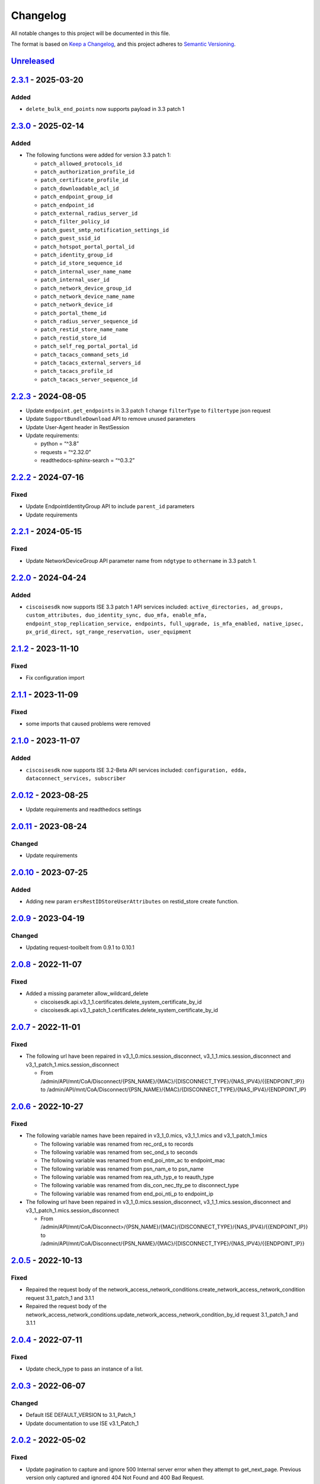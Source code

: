Changelog
=========

All notable changes to this project will be documented in this file.

The format is based on `Keep a
Changelog <https://keepachangelog.com/en/1.0.0/>`__, and this project
adheres to `Semantic
Versioning <https://semver.org/spec/v2.0.0.html>`__.

`Unreleased <https://github.com/CiscoISE/ciscoisesdk/compare/v2.3.1...develop>`__
---------------------------------------------------------------------------------

`2.3.1 <https://github.com/CiscoISE/ciscoisesdk/compare/v2.3.0...v2.3.1>`__ - 2025-03-20
----------------------------------------------------------------------------------------

Added
~~~~~

- ``delete_bulk_end_points`` now supports payload in 3.3 patch 1

.. _section-1:

`2.3.0 <https://github.com/CiscoISE/ciscoisesdk/compare/v2.2.3...v2.3.0>`__ - 2025-02-14
----------------------------------------------------------------------------------------

.. _added-1:

Added
~~~~~

- The following functions were added for version 3.3 patch 1:

  - ``patch_allowed_protocols_id``
  - ``patch_authorization_profile_id``
  - ``patch_certificate_profile_id``
  - ``patch_downloadable_acl_id``
  - ``patch_endpoint_group_id``
  - ``patch_endpoint_id``
  - ``patch_external_radius_server_id``
  - ``patch_filter_policy_id``
  - ``patch_guest_smtp_notification_settings_id``
  - ``patch_guest_ssid_id``
  - ``patch_hotspot_portal_portal_id``
  - ``patch_identity_group_id``
  - ``patch_id_store_sequence_id``
  - ``patch_internal_user_name_name``
  - ``patch_internal_user_id``
  - ``patch_network_device_group_id``
  - ``patch_network_device_name_name``
  - ``patch_network_device_id``
  - ``patch_portal_theme_id``
  - ``patch_radius_server_sequence_id``
  - ``patch_restid_store_name_name``
  - ``patch_restid_store_id``
  - ``patch_self_reg_portal_portal_id``
  - ``patch_tacacs_command_sets_id``
  - ``patch_tacacs_external_servers_id``
  - ``patch_tacacs_profile_id``
  - ``patch_tacacs_server_sequence_id``

.. _section-2:

`2.2.3 <https://github.com/CiscoISE/ciscoisesdk/compare/v2.2.2...v2.2.3>`__ - 2024-08-05
----------------------------------------------------------------------------------------

- Update ``endpoint.get_endpoints`` in 3.3 patch 1 change ``filterType``
  to ``filtertype`` json request
- Update ``SupportBundleDownload`` API to remove unused parameters
- Update User-Agent header in RestSession
- Update requirements:

  - python = “^3.8”
  - requests = “^2.32.0”
  - readthedocs-sphinx-search = “^0.3.2”

.. _section-3:

`2.2.2 <https://github.com/CiscoISE/ciscoisesdk/compare/v2.2.1...v2.2.2>`__ - 2024-07-16
----------------------------------------------------------------------------------------

Fixed
~~~~~

- Update EndpointIdentityGroup API to include ``parent_id`` parameters
- Update requirements

.. _section-4:

`2.2.1 <https://github.com/CiscoISE/ciscoisesdk/compare/v2.2.0...v2.2.1>`__ - 2024-05-15
----------------------------------------------------------------------------------------

.. _fixed-1:

Fixed
~~~~~

- Update NetworkDeviceGroup API parameter name from ``ndgtype`` to
  ``othername`` in 3.3 patch 1.

.. _section-5:

`2.2.0 <https://github.com/CiscoISE/ciscoisesdk/compare/v2.1.2...v2.2.0>`__ - 2024-04-24
----------------------------------------------------------------------------------------

.. _added-2:

Added
~~~~~

- ``ciscoisesdk`` now supports ISE 3.3 patch 1 API services included:
  ``active_directories, ad_groups, custom_attributes, duo_identity_sync, duo_mfa, enable_mfa, endpoint_stop_replication_service, endpoints, full_upgrade, is_mfa_enabled, native_ipsec, px_grid_direct, sgt_range_reservation, user_equipment``

.. _section-6:

`2.1.2 <https://github.com/CiscoISE/ciscoisesdk/compare/v2.1.1...v2.1.2>`__ - 2023-11-10
----------------------------------------------------------------------------------------

.. _fixed-2:

Fixed
~~~~~

- Fix configuration import

.. _section-7:

`2.1.1 <https://github.com/CiscoISE/ciscoisesdk/compare/v2.1.0...v2.1.1>`__ - 2023-11-09
----------------------------------------------------------------------------------------

.. _fixed-3:

Fixed
~~~~~

- some imports that caused problems were removed

.. _section-8:

`2.1.0 <https://github.com/CiscoISE/ciscoisesdk/compare/v2.0.12...v2.1.0>`__ - 2023-11-07
-----------------------------------------------------------------------------------------

.. _added-3:

Added
~~~~~

- ``ciscoisesdk`` now supports ISE 3.2-Beta API services included:
  ``configuration, edda, dataconnect_services, subscriber``

.. _section-9:

`2.0.12 <https://github.com/CiscoISE/ciscoisesdk/compare/v2.0.11...v2.0.12>`__ - 2023-08-25
-------------------------------------------------------------------------------------------

- Update requirements and readthedocs settings

.. _section-10:

`2.0.11 <https://github.com/CiscoISE/ciscoisesdk/compare/v2.0.10...v2.0.11>`__ - 2023-08-24
-------------------------------------------------------------------------------------------

Changed
~~~~~~~

- Update requirements

.. _section-11:

`2.0.10 <https://github.com/CiscoISE/ciscoisesdk/compare/v2.0.9...v2.0.10>`__ - 2023-07-25
------------------------------------------------------------------------------------------

.. _added-4:

Added
~~~~~

- Adding new param ``ersRestIDStoreUserAttributes`` on restid_store
  create function.

.. _section-12:

`2.0.9 <https://github.com/CiscoISE/ciscoisesdk/compare/v2.0.8...v2.0.9>`__ - 2023-04-19
----------------------------------------------------------------------------------------

.. _changed-1:

Changed
~~~~~~~

- Updating request-toolbelt from 0.9.1 to 0.10.1

.. _section-13:

`2.0.8 <https://github.com/CiscoISE/ciscoisesdk/compare/v2.0.7...v2.0.8>`__ - 2022-11-07
----------------------------------------------------------------------------------------

.. _fixed-4:

Fixed
~~~~~

- Added a missing parameter allow_wildcard_delete

  - ciscoisesdk.api.v3_1_1.certificates.delete_system_certificate_by_id
  - ciscoisesdk.api.v3_1_patch_1.certificates.delete_system_certificate_by_id

.. _section-14:

`2.0.7 <https://github.com/CiscoISE/ciscoisesdk/compare/v2.0.6...v2.0.7>`__ - 2022-11-01
----------------------------------------------------------------------------------------

.. _fixed-5:

Fixed
~~~~~

- The following url have been repaired in
  v3_1_0.mics.session_disconnect, v3_1_1.mics.session_disconnect and
  v3_1_patch_1.mics.session_disconnect

  - From
    /admin/API/mnt/CoA/Disconnect/{PSN_NAME}/{MAC}/{DISCONNECT_TYPE}/{NAS_IPV4}/{{ENDPOINT_IP}}
    to
    /admin/API/mnt/CoA/Disconnect/{PSN_NAME}/{MAC}/{DISCONNECT_TYPE}/{NAS_IPV4}/{ENDPOINT_IP}

.. _section-15:

`2.0.6 <https://github.com/CiscoISE/ciscoisesdk/compare/v2.0.5...v2.0.6>`__ - 2022-10-27
----------------------------------------------------------------------------------------

.. _fixed-6:

Fixed
~~~~~

- The following variable names have been repaired in v3_1_0.mics,
  v3_1_1.mics and v3_1_patch_1.mics

  - The following variable was renamed from rec_ord_s to records
  - The following variable was renamed from sec_ond_s to seconds
  - The following variable was renamed from end_poi_ntm_ac to
    endpoint_mac
  - The following variable was renamed from psn_nam_e to psn_name
  - The following variable was renamed from rea_uth_typ_e to reauth_type
  - The following variable was renamed from dis_con_nec_tty_pe to
    disconnect_type
  - The following variable was renamed from end_poi_nti_p to endpoint_ip

- The following url have been repaired in
  v3_1_0.mics.session_disconnect, v3_1_1.mics.session_disconnect and
  v3_1_patch_1.mics.session_disconnect

  - From
    /admin/API/mnt/CoA/Disconnect>/{PSN_NAME}/{MAC}/{DISCONNECT_TYPE}/{NAS_IPV4}/{{ENDPOINT_IP}}
    to
    /admin/API/mnt/CoA/Disconnect/{PSN_NAME}/{MAC}/{DISCONNECT_TYPE}/{NAS_IPV4}/{{ENDPOINT_IP}}

.. _section-16:

`2.0.5 <https://github.com/CiscoISE/ciscoisesdk/compare/v2.0.4...v2.0.5>`__ - 2022-10-13
----------------------------------------------------------------------------------------

.. _fixed-7:

Fixed
~~~~~

- Repaired the request body of the
  network_access_network_conditions.create_network_access_network_condition
  request 3.1_patch_1 and 3.1.1
- Repaired the request body of the
  network_access_network_conditions.update_network_access_network_condition_by_id
  request 3.1_patch_1 and 3.1.1

.. _section-17:

`2.0.4 <https://github.com/CiscoISE/ciscoisesdk/compare/v2.0.3...v2.0.4>`__ - 2022-07-11
----------------------------------------------------------------------------------------

.. _fixed-8:

Fixed
~~~~~

- Update check_type to pass an instance of a list.

.. _section-18:

`2.0.3 <https://github.com/CiscoISE/ciscoisesdk/compare/v2.0.2...v2.0.3>`__ - 2022-06-07
----------------------------------------------------------------------------------------

.. _changed-2:

Changed
~~~~~~~

- Default ISE DEFAULT_VERSION to 3.1_Patch_1
- Update documentation to use ISE v3.1_Patch_1

.. _section-19:

`2.0.2 <https://github.com/CiscoISE/ciscoisesdk/compare/v2.0.1...v2.0.2>`__ - 2022-05-02
----------------------------------------------------------------------------------------

.. _fixed-9:

Fixed
~~~~~

- Update pagination to capture and ignore 500 Internal server error when
  they attempt to get_next_page. Previous version only captured and
  ignored 404 Not Found and 400 Bad Request.

.. _section-20:

`2.0.1 <https://github.com/CiscoISE/ciscoisesdk/compare/v2.0.0...v2.0.1>`__ - 2022-03-24
----------------------------------------------------------------------------------------

.. _added-5:

Added
~~~~~

- Add ``DownloadResponse`` class that wraps the
  ``urllib3.response.HTTPResponse``.
- Add ``filename`` optional parameter to the following functions:

  - ciscoisesdk.api.v3_1_0.certificates.Certificates.export_csr
  - ciscoisesdk.api.v3_1_0.certificates.Certificates.export_system_certificate
  - ciscoisesdk.api.v3_1_0.certificates.Certificates.export_trusted_certificate
  - ciscoisesdk.api.v3_1_0.endpoint_certificate.EndpointCertificate.create_endpoint_certificate
  - ciscoisesdk.api.v3_1_0.endpoint_certificate.EndpointCertificate.create
  - ciscoisesdk.api.v3_1_0.support_bundle_download.SupportBundleDownload.download_support_bundle
  - ciscoisesdk.api.v3_1_0.support_bundle_download.SupportBundleDownload.download
  - ciscoisesdk.api.v3_1_1.certificates.Certificates.export_csr
  - ciscoisesdk.api.v3_1_1.certificates.Certificates.export_system_certificate
  - ciscoisesdk.api.v3_1_1.certificates.Certificates.export_trusted_certificate
  - ciscoisesdk.api.v3_1_1.endpoint_certificate.EndpointCertificate.create_endpoint_certificate
  - ciscoisesdk.api.v3_1_1.endpoint_certificate.EndpointCertificate.create
  - ciscoisesdk.api.v3_1_1.support_bundle_download.SupportBundleDownload.download_support_bundle
  - ciscoisesdk.api.v3_1_1.support_bundle_download.SupportBundleDownload.download

.. _changed-3:

Changed
~~~~~~~

- Change the response of the following funtions from
  ``urllib3.response.HTTPResponse`` to a wrapper ``DownloadResponse``.

  - ciscoisesdk.api.v3_1_0.certificates.Certificates.export_csr
  - ciscoisesdk.api.v3_1_0.certificates.Certificates.export_system_certificate
  - ciscoisesdk.api.v3_1_0.certificates.Certificates.export_trusted_certificate
  - ciscoisesdk.api.v3_1_0.endpoint_certificate.EndpointCertificate.create_endpoint_certificate
  - ciscoisesdk.api.v3_1_0.endpoint_certificate.EndpointCertificate.create
  - ciscoisesdk.api.v3_1_0.support_bundle_download.SupportBundleDownload.download_support_bundle
  - ciscoisesdk.api.v3_1_0.support_bundle_download.SupportBundleDownload.download
  - ciscoisesdk.api.v3_1_1.certificates.Certificates.export_csr
  - ciscoisesdk.api.v3_1_1.certificates.Certificates.export_system_certificate
  - ciscoisesdk.api.v3_1_1.certificates.Certificates.export_trusted_certificate
  - ciscoisesdk.api.v3_1_1.endpoint_certificate.EndpointCertificate.create_endpoint_certificate
  - ciscoisesdk.api.v3_1_1.endpoint_certificate.EndpointCertificate.create
  - ciscoisesdk.api.v3_1_1.support_bundle_download.SupportBundleDownload.download_support_bundle
  - ciscoisesdk.api.v3_1_1.support_bundle_download.SupportBundleDownload.download

.. _section-21:

`2.0.0 <https://github.com/CiscoISE/ciscoisesdk/compare/v1.5.1...v2.0.0>`__ - 2022-03-24
----------------------------------------------------------------------------------------

Removed
~~~~~~~

- Removed ``access_token`` property of ``IdentityServicesEngineAPI`` and
  ``RestSession``.
- Drop ISE version 3.0.0 support.

.. _section-22:

`1.5.1 <https://github.com/CiscoISE/ciscoisesdk/compare/v1.5.0...v1.5.1>`__ - 2022-02-25
----------------------------------------------------------------------------------------

.. _changed-4:

Changed
-------

- Update docstring documentation of modules and functions.

.. _section-23:

`1.5.0 <https://github.com/CiscoISE/ciscoisesdk/compare/v1.4.2...v1.5.0>`__ - 2022-02-23
----------------------------------------------------------------------------------------

.. _changed-5:

Changed
~~~~~~~

- Marked ``access_token`` property to be removed in
  ``IdentityServicesEngineAPI`` and ``RestSession``.
- Changed the way of notifying Deprecation of version 3.0.0 of ISE from
  print to warning.
- Incremented ``IdentityServicesEngineAPI`` and ``RestSession``
  constructor parameter count.
- Changed access method an imports used for environment variables and
  default values in api/**init**.py.
- Changed ``IdentityServicesEngineAPI``\ ’s inner properties, getters,
  and setters to handle only the class itself.
- ``RestSession`` to request for a refreshed CSRF token if
  ``uses_csrf_token`` is enabled.
- Replaced the name of headers checked for ERS methods from
  “X-CSRF-TOKEN” to “X-CSRF-Token”.
- Changed ``ApiError`` message when status_code is 401 or 403 to include
  reference to ``additional_data`` property.

.. _added-6:

Added
~~~~~

- Support for “CSRF Check for Enhanced Security” for the ISE ERS API
  (`#20 <https://github.com/CiscoISE/ciscoisesdk/issues/20>`__).
- Added ``status_code`` to ``RestResponse``
  (`#22 <https://github.com/CiscoISE/ciscoisesdk/issues/22>`__).
- Support to have additional_data for ``ApiError`` when HTTP status code
  are 401 or 403
  (`#21 <https://github.com/CiscoISE/ciscoisesdk/issues/21>`__). The
  additional_data returns a string with:

  - Authorization header used.
  - X-CSRF-Token header used if it was found.
  - Username used.
  - Password used.

- Support for managing changes of the ``IdentityServicesEngineAPI``\ ’s
  properties
  (`#21 <https://github.com/CiscoISE/ciscoisesdk/issues/21>`__):

  - ``initialize_authentication`` function.
  - ``initialize_sessions`` function.
  - ``initialize_api_wrappers`` function.
  - ``reinitialize`` function.
  - ``authentication`` getter function.
  - ``perform_initialize`` getter function.
  - ``username`` getter and setter functions.
  - ``is_password`` utility function.
  - ``is_encoded_auth`` utility function.
  - ``uses_api_gateway`` getter and setter functions.
  - ``base_url`` getter and setter functions.
  - ``ui_base_url`` getter and setter functions.
  - ``ers_base_url`` getter and setter functions.
  - ``mnt_base_url`` getter and setter functions.
  - ``px_grid_base_url`` getter and setter functions.
  - ``single_request_timeout`` getter and setter functions.
  - ``wait_on_rate_limit`` getter and setter functions.
  - ``verify`` getter and setter functions.
  - ``version`` getter and setter functions.
  - ``debug`` getter and setter functions.
  - ``uses_csrf_token`` getter and setter functions.
  - ``object_factory`` getter and setter functions.
  - ``validator`` getter and setter functions.
  - ``session`` getter function.
  - ``session_ui`` getter function.
  - ``session_ers`` getter function.
  - ``session_mnt`` getter function.
  - ``session_px_grid`` getter function.
  - ``username`` getter function.
  - ``change_password`` utility setter function.
  - ``change_encoded_auth`` utility setter function.

- Added warnings for changes of the ``IdentityServicesEngineAPI``\ ’s
  properties.
- Added a test importsdk to verify the behavior between environment
  variables and module import order.
- New ``perform_initialize`` parameter for ``IdentityServicesEngineAPI``
  constructor.
- New ``uses_csrf_token`` parameter for ``IdentityServicesEngineAPI``
  constructor.
- New ``get_csrf_token`` function for ``IdentityServicesEngineAPI``.
- New ``uses_csrf_token`` and ``get_csrf_token`` parameters for
  ``RestSession`` constructor.
- New ``DEFAULT_USES_CSRF_TOKEN`` value in config.py.
- New ``IDENTITY_SERVICES_ENGINE_USES_CSRF_TOKEN`` environment variable
  in environment.py.
- New ``initialize_authentication`` function for
  ``IdentityServicesEngineAPI``.
- New ``initialize_sessions`` function for
  ``IdentityServicesEngineAPI``.
- New ``initialize_api_wrappers`` function for
  ``IdentityServicesEngineAPI``.
- New ``reinitialize`` function for ``IdentityServicesEngineAPI``.
- New ``is_password`` function for ``IdentityServicesEngineAPI``.
- New ``is_encoded_auth`` function for ``IdentityServicesEngineAPI``.
- New ``change_password`` function for ``IdentityServicesEngineAPI``.
- New ``change_encoded_auth`` function for
  ``IdentityServicesEngineAPI``.
- New ``debug`` setter funtion for ``RestSession``.
- New ``uses_csrf_token`` getter and setter funtions for
  ``RestSession``.
- New ``additional_data`` property in ``ApiError``.

.. _fixed-10:

Fixed
~~~~~

- The process that gets the environment variables now can access the
  variables set after the module is imported, and not only before it.
- Fixed the docstring tables of the API modules.

.. _section-24:

`1.4.2 <https://github.com/CiscoISE/ciscoisesdk/compare/v1.4.1...v1.4.2>`__ - 2022-02-18
----------------------------------------------------------------------------------------

.. _fixed-11:

Fixed
~~~~~

- Update pagination to capture and ignore 400 Bad Request in generators
  when they attempt to get_next_page. Previous version only captured and
  ignored 404 Not Found.

.. _section-25:

`1.4.1 <https://github.com/CiscoISE/ciscoisesdk/compare/v1.4.0...v1.4.1>`__ - 2022-01-20
----------------------------------------------------------------------------------------

.. _changed-6:

Changed
~~~~~~~

- Update module inner documentation.
- Downgrade requirements file to use poetry versions.

.. _section-26:

`1.4.0 <https://github.com/CiscoISE/ciscoisesdk/compare/v1.3.1...v1.4.0>`__ - 2022-01-19
----------------------------------------------------------------------------------------

.. _changed-7:

Changed
~~~~~~~

- Update requirements

.. _fixed-12:

Fixed
~~~~~

- Update pagination, get_next_page inner logic and location from utils
  to pagination.

.. _section-27:

`1.3.1 <https://github.com/CiscoISE/ciscoisesdk/compare/v1.3.0...v1.3.1>`__ - 2021-12-13
----------------------------------------------------------------------------------------

.. _changed-8:

Changed
~~~~~~~

- Fixes utils.get_next_page generator starting default page

.. _section-28:

`1.3.0 <https://github.com/CiscoISE/ciscoisesdk/compare/v1.2.0...v1.3.0>`__ - 2021-12-13
----------------------------------------------------------------------------------------

.. _added-7:

Added
~~~~~

- Adds licensing module
- Adds node_services module
- Adds patching module
- Adds proxy module
- Adds telemetry module
- Adds certificates.generate_self_signed_certificate function
- Adds node_deployment.make_primary function
- Adds node_deployment.make_standalone function
- Adds node_deployment.sync_node function
- Adds node_group.add_node function
- Adds node_group.get_nodes function
- Adds node_group.remove_node function
- Adds pan_ha.update_pan_ha function

.. _removed-1:

Removed
~~~~~~~

- Removes pan_ha.disable_pan_ha function
- Removes pan_ha.enable_pan_ha function
- Removes replication_status module
- Removes sync_ise_node module

.. _section-29:

`1.2.0 <https://github.com/CiscoISE/ciscoisesdk/compare/v1.1.0...v1.2.0>`__ - 2021-11-24
----------------------------------------------------------------------------------------

.. _added-8:

Added
~~~~~

- Adds notice for 3.0.0 (soon to be deprecated)
- Adds Trust Sec endpoints to ISE version 3.1.0

.. _changed-9:

Changed
~~~~~~~

- Fixes paths for Policy endpoints (get_device_admin_profiles,
  get_network_access_profiles)
- Updates ISE version 3.1.0 as separate version

.. _removed-2:

Removed
~~~~~~~

- Removes link of 3.1.0 modules to 3.0.0 version

.. _section-30:

`1.1.0 <https://github.com/CiscoISE/ciscoisesdk/compare/v1.0.1...v1.1.0>`__ - 2021-10-22
----------------------------------------------------------------------------------------

.. _added-9:

Added
~~~~~

- Link of 3.1.0 modules to 3.0.0 version

.. _changed-10:

Changed
~~~~~~~

- Default ISE DEFAULT_VERSION to 3.1.0
- Update documentation to use ISE v3.1.0

.. _section-31:

`1.0.1 <https://github.com/CiscoISE/ciscoisesdk/compare/v1.0.0...v1.0.1>`__ - 2021-09-14
----------------------------------------------------------------------------------------

.. _changed-11:

Changed
~~~~~~~

- Disabled warnings of urllib3 if verify is False

.. _section-32:

`1.0.0 <https://github.com/CiscoISE/ciscoisesdk/compare/v0.5.1...v1.0.0>`__ - 2021-07-21
----------------------------------------------------------------------------------------

.. _added-10:

Added
~~~~~

- Missing parameters for functions
- ``get_version`` functions for ERS wrapper classes.
- Missing functions:

  - AncPolicy.get_anc_policy_generator
  - BackupAndRestore.update_scheduled_config_backup
  - CertificateTemplate.get_certificate_template_generator
  - DeviceAdministrationAuthenticationRules.reset_hit_counts_device_admin_authentication_rules
  - DeviceAdministrationAuthorizationExceptionRules.reset_hit_counts_device_admin_local_exceptions
  - DeviceAdministrationAuthorizationGlobalExceptionRules.reset_hit_counts_device_admin_global_exceptions
  - DeviceAdministrationAuthorizationRules.reset_hit_counts_device_admin_authorization_rules
  - DeviceAdministrationPolicySet.reset_hit_counts_device_admin_policy_sets
  - MyDevicePortal.delete_my_device_portal_by_id
  - NetworkAccessAuthenticationRules.reset_hit_counts_network_access_authentication_rules
  - NetworkAccessAuthorizationExceptionRules.reset_hit_counts_network_access_local_exceptions
  - NetworkAccessAuthorizationRules.reset_hit_counts_network_access_authorization_rules
  - NetworkAccessPolicySet.reset_hit_counts_network_access_policy_sets
  - SessionServiceNode.get_session_service_node_generator
  - SupportBundleStatus.get_support_bundle_status_generator
  - TacacsCommandSets.get_tacacs_command_sets_generator

- Aliases for functions (eg. ``get_all``, ``get_by_id``,
  ``get_by_name``, ``update_by_id``, ``delete_by_id``, ``create``, and
  others)

.. _changed-12:

Changed
~~~~~~~

- Rename module names

  - ``deployment`` to ``pull_deployment_info``
  - ``threat`` to ``clear_threats_and_vulnerabilities``
  - ``endpoint_group`` to ``endpoint_identity_group``
  - ``identity_group`` to ``identity_groups``
  - ``identity_store_sequence`` to ``identity_sequence``
  - ``node`` to ``node_details``
  - ``endpoint_cert`` to ``endpoint_certificate``
  - ``guest_smtp_notifications`` to
    ``guest_smtp_notification_configuration``
  - ``session_service_node`` to ``psn_node_details_with_radius_service``
  - ``sg_acl`` to ``security_groups_acls``
  - ``sg_mapping_group`` to ``ip_to_sgt_mapping_group``
  - ``sg_mapping`` to ``ip_to_sgt_mapping``
  - ``sgt_vn_vlan`` to ``security_group_to_virtual_network``
  - ``sgt`` to ``security_groups``
  - ``support_bundle`` to ``support_bundle_download``,
    ``support_bundle_status`` & ``support_bundle_trigger_configuration``
  - ``version_`` to ``version_and_patch``

- Rename function names

  - (BackupAndRestore) ``schedule_config_backup`` to
    ``create_scheduled_config_backup``
  - (Certificates) ``get_csr`` to ``get_csrs``
  - (Certificates) ``get_csr_generator`` to ``get_csrs_generator``
  - (Certificates) ``renew_certificate`` to ``renew_certificates``
  - (Certificates) ``export_system_cert`` to
    ``export_system_certificate``
  - (Certificates) ``export_trusted_cert`` to
    ``export_trusted_certificate``
  - (DeviceAdministrationAuthenticationRules)
    ``create_device_admin_authentication_rules`` to
    ``create_device_admin_authentication_rule``
  - (DeviceAdministrationAuthorizationExceptionRules)
    ``delete_device_admin_policyset_global_exception_by_id`` to
    ``delete_device_admin_policy_set_global_exception_by_rule_id``
  - (DeviceAdministrationAuthorizationExceptionRules)
    ``get_device_admin_policy_set_global_exception`` to
    ``get_device_admin_policy_set_global_exception_rules``
  - (DeviceAdministrationAuthorizationExceptionRules)
    ``get_device_admin_policy_set_global_exception_by_id`` to
    ``get_device_admin_policy_set_global_exception_by_rule_id``
  - (DeviceAdministrationAuthorizationExceptionRules)
    ``update_device_admin_policyset_global_exception_by_id`` to
    ``update_device_admin_policy_set_global_exception_by_rule_id``
  - (DeviceAdministrationDictionaryAttributesList)
    ``get_device_admin_dictionaries_policyset`` to
    ``get_device_admin_dictionaries_policy_set``
  - (GuestType) ``update_guesttype_by_id`` to
    ``update_guest_type_by_id``
  - (IdentityStoreSequence) ``create_identity_store_sequence`` to
    ``create_identity_sequence``
  - (IdentityStoreSequence) ``delete_identity_store_sequence_by_id`` to
    ``delete_identity_sequence_by_id``
  - (IdentityStoreSequence) ``get_identity_store_sequence`` to
    ``get_identity_sequence``
  - (IdentityStoreSequence) ``get_identity_store_sequence_by_id`` to
    ``get_identity_sequence_by_id``
  - (IdentityStoreSequence) ``get_identity_store_sequence_by_name`` to
    ``get_identity_sequence_by_name``
  - (IdentityStoreSequence) ``get_identity_store_sequence_generator`` to
    ``get_identity_sequence_generator``
  - (IdentityStoreSequence) ``update_identity_store_sequence_by_id`` to
    ``update_identity_sequence_by_id``
  - (InternalUser) ``internaluser_by_id`` to ``get_internal_user_by_id``
  - (NetworkAccessAuthorizationGlobalExceptionRules)
    ``create_network_access_global_exception_rule`` to
    ``create_network_access_policy_set_global_exception_rule``
  - (NetworkAccessAuthorizationGlobalExceptionRules)
    ``delete_network_access_global_exception_rule_by_id`` to
    ``delete_network_access_policy_set_global_exception_rule_by_id``
  - (NetworkAccessAuthorizationGlobalExceptionRules)
    ``get_network_access_global_exception_rule_by_id`` to
    ``get_network_access_policy_set_global_exception_rule_by_id``
  - (NetworkAccessAuthorizationGlobalExceptionRules)
    ``get_network_access_global_exception_rules`` to
    ``get_network_access_policy_set_global_exception_rules``
  - (NetworkAccessAuthorizationGlobalExceptionRules)
    ``update_network_access_global_exception_rule_by_id`` to
    ``update_network_access_policy_set_global_exception_rule_by_id``
  - (DeviceAdministrationConditions)
    ``get_device_admin_conditions_for_authentication_rule`` to
    ``get_device_admin_conditions_for_authentication_rules``
  - (DeviceAdministrationConditions)
    ``get_device_admin_conditions_for_authorization_rule`` to
    ``get_device_admin_conditions_for_authorization_rules``
  - (DeviceAdministrationConditions)
    ``get_device_admin_conditions_for_policy_set`` to
    ``get_device_admin_conditions_for_policy_sets``
  - (NetworkAccessConditions)
    ``get_network_access_conditions_for_authorization_rule`` to
    ``get_network_access_conditions_for_authorization_rules``
  - (NetworkAccessConditions)
    ``get_network_access_conditions_for_policy_set`` to
    ``get_network_access_conditions_for_policy_sets``
  - (NetworkAccessDictionary)
    ``delete_network_access_dictionaries_by_name`` to
    ``delete_network_access_dictionary_by_name``
  - (NetworkAccessDictionary)
    ``update_network_access_dictionaries_by_name`` to
    ``update_network_access_dictionary_by_name``
  - (NetworkAccessDictionary)
    ``create_network_access_dictionary_attribute_for_dictionary`` to
    ``create_network_access_dictionary_attribute``
  - (NetworkAccessDictionaryAttributesList)
    ``get_network_access_dictionaries_policyset`` to
    ``get_network_access_dictionaries_policy_set``
  - (Node) ``get_node_by_id`` to ``get_node_detail_by_id``
  - (Node) ``get_node_by_name`` to ``get_node_detail_by_name``
  - (Node) ``get_nodes`` to ``get_node_details``
  - (PxGridSettings) ``autoapprove_px_grid_node`` to
    ``autoapprove_px_grid_settings``
  - (Repository) ``delete_repository_by_name`` to ``delete_repository``
  - (Repository) ``get_repository_by_name`` to ``get_repository``
  - (Repository) ``update_repository_by_name`` to ``update_repository``

.. _removed-3:

Removed
~~~~~~~

- Removed module

  - ``service``

- Removed unknown functions for the API

  - ``identity_group.delete_identity_group_by_id``
